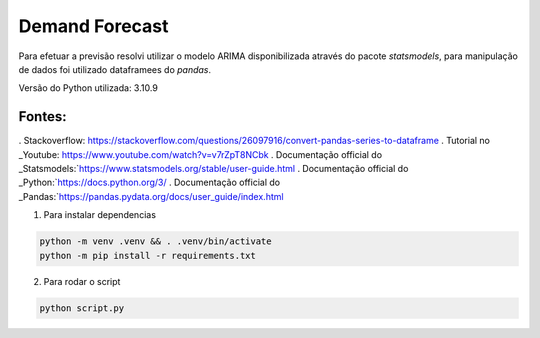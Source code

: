 ==============
Demand Forecast
==============

Para efetuar a previsão resolvi utilizar o modelo ARIMA disponibilizada através do pacote `statsmodels`, 
para manipulação de dados foi utilizado dataframees do `pandas`.

Versão do Python utilizada: 3.10.9


Fontes:
-------

. Stackoverflow: https://stackoverflow.com/questions/26097916/convert-pandas-series-to-dataframe
. Tutorial no _Youtube: https://www.youtube.com/watch?v=v7rZpT8NCbk
. Documentação official do _Statsmodels:`https://www.statsmodels.org/stable/user-guide.html
. Documentação official do _Python:`https://docs.python.org/3/
. Documentação official do _Pandas:`https://pandas.pydata.org/docs/user_guide/index.html


1. Para instalar dependencias

.. code-block::
    
    python -m venv .venv && . .venv/bin/activate
    python -m pip install -r requirements.txt

2. Para rodar o script

.. code-block::

    python script.py
